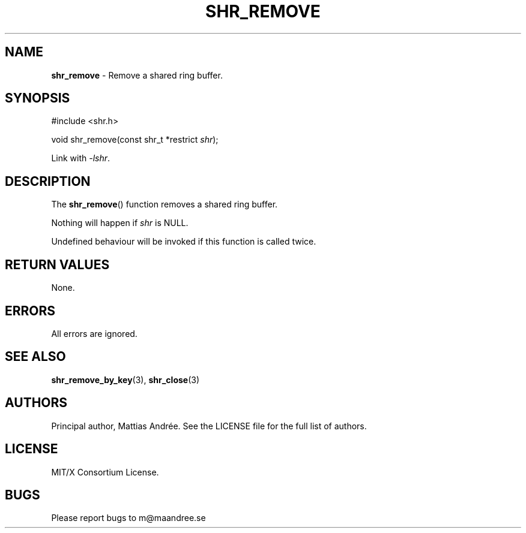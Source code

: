 .TH SHR_REMOVE 3 SHR-%VERSION%
.SH NAME
.B shr_remove
\- Remove a shared ring buffer.
.SH SYNOPSIS
.LP
.nf
#include <shr.h>
.P
void shr_remove(const shr_t *restrict \fIshr\fP);
.fi
.P
Link with \fI\-lshr\fP.
.SH DESCRIPTION
The
.BR shr_remove ()
function removes a shared ring buffer.
.P
Nothing will happen if \fIshr\fP is NULL.
.P
Undefined behaviour will be invoked if this
function is called twice.
.SH RETURN VALUES
None.
.SH ERRORS
All errors are ignored.
.SH SEE ALSO
.BR shr_remove_by_key (3),
.BR shr_close (3)
.SH AUTHORS
Principal author, Mattias Andrée.  See the LICENSE file for the full
list of authors.
.SH LICENSE
MIT/X Consortium License.
.SH BUGS
Please report bugs to m@maandree.se
